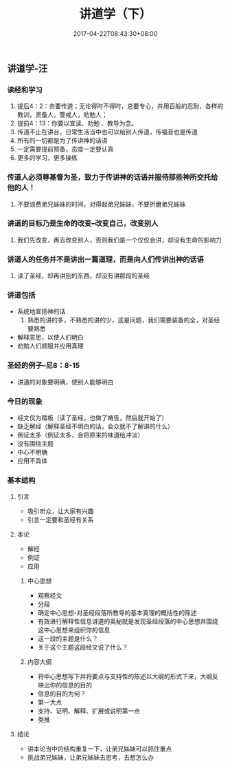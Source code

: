 #+TITLE: 讲道学（下）
#+DATE: 2017-04-22T08:43:30+08:00
#+PUBLISHDATE: 2017-04-22T08:43:30+08:00
#+DRAFT: nil
#+TAGS: Ezra
#+DESCRIPTION: Short description



** 讲道学-汪
*** 读经和学习
    1. 提后4：2：务要传道；无论得时不得时，总要专心，并用百般的忍耐，各样的教训，责备人，警戒人，劝勉人；
    2. 提前4：13：你要以宣读、劝勉 、教导为念。
    3. 传道不止在讲台，日常生活当中也可以给别人传道，传福音也是传道
    4. 所有的一切都是为了传讲神的话语
    5. 一定需要提前预备，态度一定要认真
    6. 更多的学习，更多操练

*** 传道人必须尊基督为圣，致力于传讲神的话语并服侍那些神所交托给他的人！
    1. 不要浪费弟兄姊妹的时间，对得起弟兄姊妹，不要折磨弟兄姊妹

*** 讲道的目标乃是生命的改变--改变自己，改变别人
    1. 我们先改变，再去改变别人，否则我们是一个仅仅会讲，却没有生命的影响力

*** 讲道人的任务并不是讲出一篇道理，而是向人们传讲出神的话语
    1. 读了圣经，却再讲别的东西，却没有讲那段的圣经

*** 讲道包括
    - 系统地宣扬神的话
      1) 熟悉的讲的多，不熟悉的讲的少，这是问题，我们需要装备的全，对圣经要熟悉
    - 解释意思，以使人们明白
    - 劝勉人们顺服并应用真理

*** 圣经的例子--尼8：8-15
    - 讲道的对象要明确，使别人能够明白

*** 今日的现象
    - 经文仅为踏板（读了圣经，也做了祷告，然后就开始了）
    - 缺乏解经（解释圣经不明白的话，会众就不了解讲的什么）
    - 例证太多（例证太多，会将原来的味道给冲淡）
    - 没有围绕主题
    - 中心不明确
    - 应用不具体

*** 基本结构
**** 引言
    - 吸引听众，让大家有兴趣
    - 引言一定要和圣经有关系

**** 本论
    - 解经
    - 例证
    - 应用

***** 中心思想
      - 观察经文
      - 分段
      - 确定中心思想-对圣经段落所教导的基本真理的概括性的陈述
      - 有效进行解释性信息讲道的奥秘就是发现圣经段落的中心思想并围绕这中心思想来组织你的信息
      - 这一段的主题是什么？
      - 关于这个主题这段经文说了什么？

***** 内容大纲
      - 将中心思想写下并将要点与支持性的陈述以大纲的形式下来，大纲反映出你的信息的目的
      - 信息的目的为何？
      - 第一大点
      - 支持、证明、解释、扩展或说明第一点
      - 类推

**** 结论
    - 讲本论当中的结构重复一下，让弟兄姊妹可以抓住重点
    - 挑战弟兄姊妹，让弟兄姊妹去思考，去想怎么办
